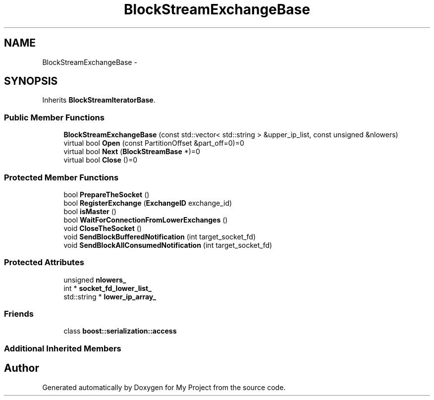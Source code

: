 .TH "BlockStreamExchangeBase" 3 "Mon Oct 5 2015" "My Project" \" -*- nroff -*-
.ad l
.nh
.SH NAME
BlockStreamExchangeBase \- 
.SH SYNOPSIS
.br
.PP
.PP
Inherits \fBBlockStreamIteratorBase\fP\&.
.SS "Public Member Functions"

.in +1c
.ti -1c
.RI "\fBBlockStreamExchangeBase\fP (const std::vector< std::string > &upper_ip_list, const unsigned &nlowers)"
.br
.ti -1c
.RI "virtual bool \fBOpen\fP (const PartitionOffset &part_off=0)=0"
.br
.ti -1c
.RI "virtual bool \fBNext\fP (\fBBlockStreamBase\fP *)=0"
.br
.ti -1c
.RI "virtual bool \fBClose\fP ()=0"
.br
.in -1c
.SS "Protected Member Functions"

.in +1c
.ti -1c
.RI "bool \fBPrepareTheSocket\fP ()"
.br
.ti -1c
.RI "bool \fBRegisterExchange\fP (\fBExchangeID\fP exchange_id)"
.br
.ti -1c
.RI "bool \fBisMaster\fP ()"
.br
.ti -1c
.RI "bool \fBWaitForConnectionFromLowerExchanges\fP ()"
.br
.ti -1c
.RI "void \fBCloseTheSocket\fP ()"
.br
.ti -1c
.RI "void \fBSendBlockBufferedNotification\fP (int target_socket_fd)"
.br
.ti -1c
.RI "void \fBSendBlockAllConsumedNotification\fP (int target_socket_fd)"
.br
.in -1c
.SS "Protected Attributes"

.in +1c
.ti -1c
.RI "unsigned \fBnlowers_\fP"
.br
.ti -1c
.RI "int * \fBsocket_fd_lower_list_\fP"
.br
.ti -1c
.RI "std::string * \fBlower_ip_array_\fP"
.br
.in -1c
.SS "Friends"

.in +1c
.ti -1c
.RI "class \fBboost::serialization::access\fP"
.br
.in -1c
.SS "Additional Inherited Members"


.SH "Author"
.PP 
Generated automatically by Doxygen for My Project from the source code\&.
